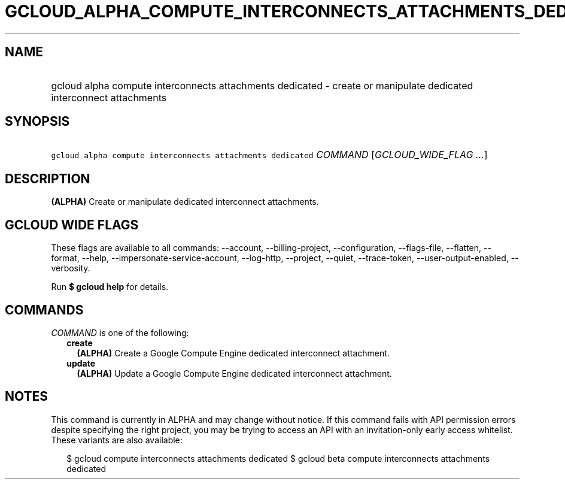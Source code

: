
.TH "GCLOUD_ALPHA_COMPUTE_INTERCONNECTS_ATTACHMENTS_DEDICATED" 1



.SH "NAME"
.HP
gcloud alpha compute interconnects attachments dedicated \- create or manipulate dedicated interconnect attachments



.SH "SYNOPSIS"
.HP
\f5gcloud alpha compute interconnects attachments dedicated\fR \fICOMMAND\fR [\fIGCLOUD_WIDE_FLAG\ ...\fR]



.SH "DESCRIPTION"

\fB(ALPHA)\fR Create or manipulate dedicated interconnect attachments.



.SH "GCLOUD WIDE FLAGS"

These flags are available to all commands: \-\-account, \-\-billing\-project,
\-\-configuration, \-\-flags\-file, \-\-flatten, \-\-format, \-\-help,
\-\-impersonate\-service\-account, \-\-log\-http, \-\-project, \-\-quiet,
\-\-trace\-token, \-\-user\-output\-enabled, \-\-verbosity.

Run \fB$ gcloud help\fR for details.



.SH "COMMANDS"

\f5\fICOMMAND\fR\fR is one of the following:

.RS 2m
.TP 2m
\fBcreate\fR
\fB(ALPHA)\fR Create a Google Compute Engine dedicated interconnect attachment.

.TP 2m
\fBupdate\fR
\fB(ALPHA)\fR Update a Google Compute Engine dedicated interconnect attachment.


.RE
.sp

.SH "NOTES"

This command is currently in ALPHA and may change without notice. If this
command fails with API permission errors despite specifying the right project,
you may be trying to access an API with an invitation\-only early access
whitelist. These variants are also available:

.RS 2m
$ gcloud compute interconnects attachments dedicated
$ gcloud beta compute interconnects attachments dedicated
.RE

